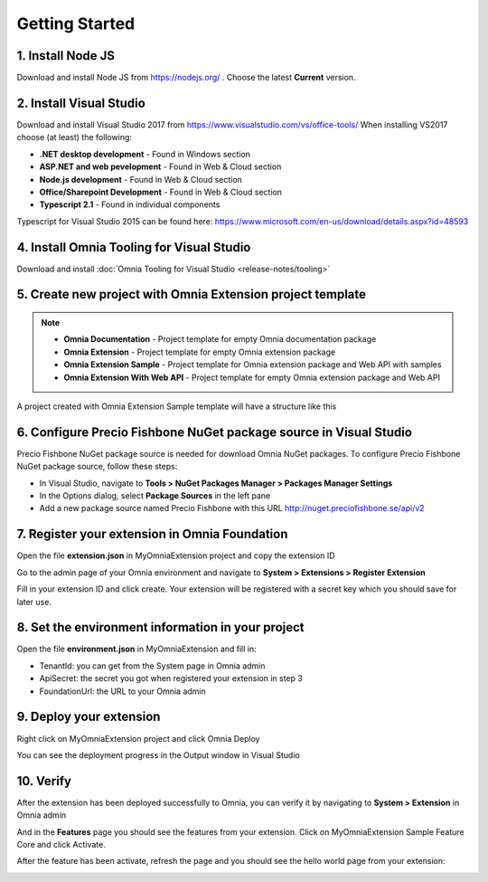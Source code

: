 Getting Started
===============

1. Install Node JS
######

Download and install Node JS from https://nodejs.org/ . Choose the latest **Current** version.

2. Install Visual Studio
####

Download and install Visual Studio 2017 from https://www.visualstudio.com/vs/office-tools/
When installing VS2017 choose (at least) the following:

- **.NET desktop development** - Found in Windows section
- **ASP.NET and web pevelopment** - Found in Web & Cloud section
- **Node.js development** - Found in Web & Cloud section
- **Office/Sharepoint Development** -  Found in Web & Cloud section
- **Typescript 2.1** - Found in individual components

Typescript for Visual Studio 2015 can be found here: https://www.microsoft.com/en-us/download/details.aspx?id=48593

4. Install Omnia Tooling for Visual Studio
##############################################################

Download and install :doc:`Omnia Tooling for Visual Studio <release-notes/tooling>`

5. Create new project with Omnia Extension project template
##############################################################

.. image:: /images/toolings-project-templates.png

.. note:: 
    - **Omnia Documentation** - Project template for empty Omnia documentation package
    - **Omnia Extension** - Project template for empty Omnia extension package
    - **Omnia Extension Sample** - Project template for Omnia extension package and Web API with samples
    - **Omnia Extension With Web API** -  Project template for empty Omnia extension package and Web API

A project created with Omnia Extension Sample template will have a structure like this

.. image:: /images/toolings-project-structure.png

6. Configure Precio Fishbone NuGet package source in Visual Studio
##############################################################

Precio Fishbone NuGet package source is needed for download Omnia NuGet packages. To configure Precio Fishbone NuGet package source, follow these steps:

- In Visual Studio, navigate to **Tools > NuGet Packages Manager > Packages Manager Settings**

- In the Options dialog, select **Package Sources** in the left pane

- Add a new package source named Precio Fishbone with this URL `<http://nuget.preciofishbone.se/api/v2>`_

.. image:: /images/nuget-package-source.png


7. Register your extension in Omnia Foundation
##############################################################

Open the file **extension.json** in MyOmniaExtension project and copy the extension ID

.. image:: /images/toolings-extension-id-json.png

Go to the admin page of your Omnia environment and navigate to **System > Extensions > Register Extension**

.. image:: /images/omnia-admin-register-extension.png

Fill in your extension ID and click create. Your extension will be registered with a secret key which you should save for later use.

.. image:: /images/omnia-admin-new-extension-secret.png

8. Set the environment information in your project
##############################################################

Open the file **environment.json** in MyOmniaExtension  and fill in:

- TenantId: you can get from the System page in Omnia admin
- ApiSecret: the secret you got when registered your extension in step 3
- FoundationUrl: the URL to your Omnia admin 

.. image:: /images/toolings-environment-json.png

9. Deploy your extension
##############################################################

Right click on MyOmniaExtension project and click Omnia Deploy

.. image:: /images/toolings-omnia-deploy.png

You can see the deployment progress in the Output window in Visual Studio

.. image:: /images/toolings-omnia-deploy-output.png 

10. Verify 
##############################################################

After the extension has been deployed successfully to Omnia, you can verify it by navigating to **System > Extension** in Omnia admin

.. image:: /images/omnia-admin-new-extension-success.png 

And in the **Features** page you should see the features from your extension. Click on MyOmniaExtension Sample Feature Core and click Activate.

.. image:: /images/omnia-admin-new-extension-feature.png 

After the feature has been activate, refresh the page and you should see the hello world page from your extension:

.. image:: /images/omnia-admin-new-extension-helloworld.png 
